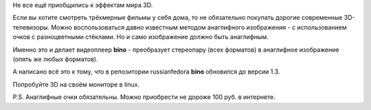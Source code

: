 .. title: 3D видеопроигрыватель bino 1.3
.. slug: 3d-видеопроигрыватель-bino-13
.. date: 2012-01-30 16:30:12
.. tags:
.. category:
.. link:
.. description:
.. type: text
.. author: Vascom

Не все ещё приобщились к эффектам мира 3D.

Если вы хотите смотреть трёхмерные фильмы у себя дома, то не обязательно
покупать дорогие современные 3D-телевизоры. Можно воспользоваться давно
известным методом анаглифного изображения - с использованием очков с
разноцветными стёклами. Но и само изображение должно быть анаглифным.

Именно это и делает видеоплеер **bino** - преобразует стереопару (всех
форматов) в анаглифное изображение (опять же любых форматов).


А написано всё это к тому, что в репозитории russianfedora **bino**
обновился до версии 1.3.

Попробуйте 3D на своём мониторе в linux.


P.S. Анаглифные очки обязательны. Можно приобрести не дороже 100 руб. в
интернете.
